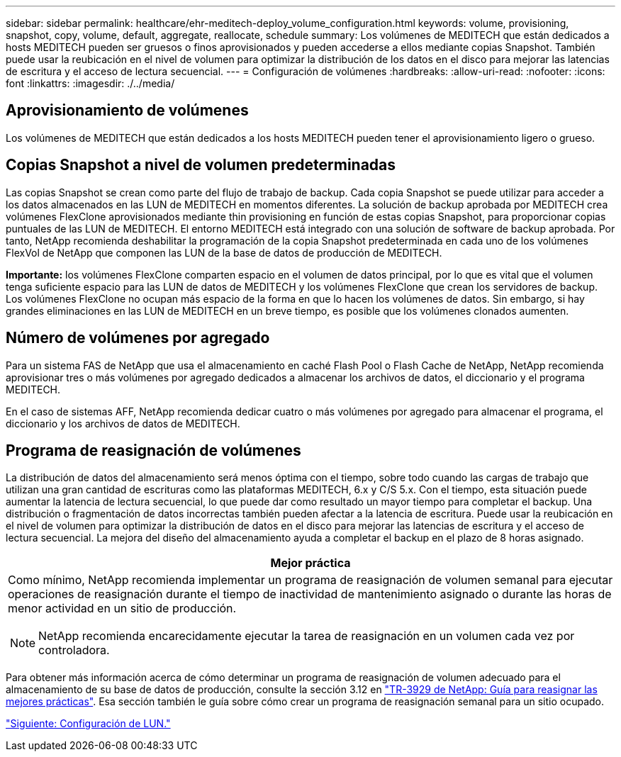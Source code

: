 ---
sidebar: sidebar 
permalink: healthcare/ehr-meditech-deploy_volume_configuration.html 
keywords: volume, provisioning, snapshot, copy, volume, default, aggregate, reallocate, schedule 
summary: Los volúmenes de MEDITECH que están dedicados a hosts MEDITECH pueden ser gruesos o finos aprovisionados y pueden accederse a ellos mediante copias Snapshot. También puede usar la reubicación en el nivel de volumen para optimizar la distribución de los datos en el disco para mejorar las latencias de escritura y el acceso de lectura secuencial. 
---
= Configuración de volúmenes
:hardbreaks:
:allow-uri-read: 
:nofooter: 
:icons: font
:linkattrs: 
:imagesdir: ./../media/




== Aprovisionamiento de volúmenes

Los volúmenes de MEDITECH que están dedicados a los hosts MEDITECH pueden tener el aprovisionamiento ligero o grueso.



== Copias Snapshot a nivel de volumen predeterminadas

Las copias Snapshot se crean como parte del flujo de trabajo de backup. Cada copia Snapshot se puede utilizar para acceder a los datos almacenados en las LUN de MEDITECH en momentos diferentes. La solución de backup aprobada por MEDITECH crea volúmenes FlexClone aprovisionados mediante thin provisioning en función de estas copias Snapshot, para proporcionar copias puntuales de las LUN de MEDITECH. El entorno MEDITECH está integrado con una solución de software de backup aprobada. Por tanto, NetApp recomienda deshabilitar la programación de la copia Snapshot predeterminada en cada uno de los volúmenes FlexVol de NetApp que componen las LUN de la base de datos de producción de MEDITECH.

*Importante:* los volúmenes FlexClone comparten espacio en el volumen de datos principal, por lo que es vital que el volumen tenga suficiente espacio para las LUN de datos de MEDITECH y los volúmenes FlexClone que crean los servidores de backup. Los volúmenes FlexClone no ocupan más espacio de la forma en que lo hacen los volúmenes de datos. Sin embargo, si hay grandes eliminaciones en las LUN de MEDITECH en un breve tiempo, es posible que los volúmenes clonados aumenten.



== Número de volúmenes por agregado

Para un sistema FAS de NetApp que usa el almacenamiento en caché Flash Pool o Flash Cache de NetApp, NetApp recomienda aprovisionar tres o más volúmenes por agregado dedicados a almacenar los archivos de datos, el diccionario y el programa MEDITECH.

En el caso de sistemas AFF, NetApp recomienda dedicar cuatro o más volúmenes por agregado para almacenar el programa, el diccionario y los archivos de datos de MEDITECH.



== Programa de reasignación de volúmenes

La distribución de datos del almacenamiento será menos óptima con el tiempo, sobre todo cuando las cargas de trabajo que utilizan una gran cantidad de escrituras como las plataformas MEDITECH, 6.x y C/S 5.x. Con el tiempo, esta situación puede aumentar la latencia de lectura secuencial, lo que puede dar como resultado un mayor tiempo para completar el backup. Una distribución o fragmentación de datos incorrectas también pueden afectar a la latencia de escritura. Puede usar la reubicación en el nivel de volumen para optimizar la distribución de datos en el disco para mejorar las latencias de escritura y el acceso de lectura secuencial. La mejora del diseño del almacenamiento ayuda a completar el backup en el plazo de 8 horas asignado.

|===
| Mejor práctica 


 a| 
Como mínimo, NetApp recomienda implementar un programa de reasignación de volumen semanal para ejecutar operaciones de reasignación durante el tiempo de inactividad de mantenimiento asignado o durante las horas de menor actividad en un sitio de producción.


NOTE: NetApp recomienda encarecidamente ejecutar la tarea de reasignación en un volumen cada vez por controladora.

|===
Para obtener más información acerca de cómo determinar un programa de reasignación de volumen adecuado para el almacenamiento de su base de datos de producción, consulte la sección 3.12 en https://fieldportal.netapp.com/content/192896["TR-3929 de NetApp: Guía para reasignar las mejores prácticas"^]. Esa sección también le guía sobre cómo crear un programa de reasignación semanal para un sitio ocupado.

link:ehr-meditech-deploy_lun_configuration.html["Siguiente: Configuración de LUN."]
